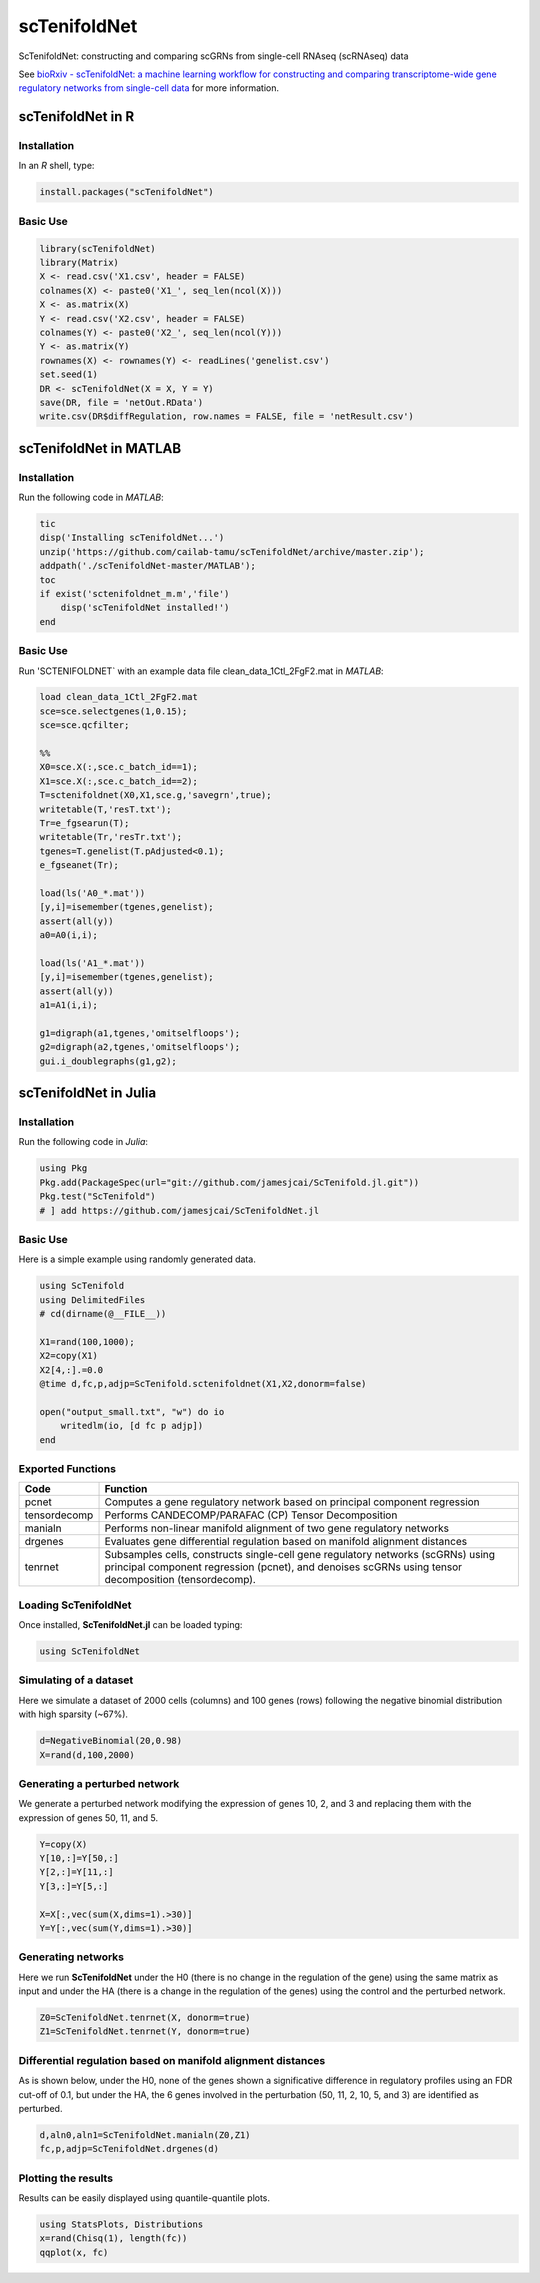 scTenifoldNet
=============
ScTenifoldNet: constructing and comparing scGRNs from single-cell RNAseq (scRNAseq) data

See `bioRxiv - scTenifoldNet: a machine learning workflow for constructing and comparing transcriptome-wide gene regulatory networks
from single-cell data <https://doi.org/10.1101/2020.02.12.931469>`_ for more information.


scTenifoldNet in R
------------------

Installation
^^^^^^^^^^^^

In an `R` shell, type:

.. code-block:: r

    install.packages("scTenifoldNet")


Basic Use
^^^^^^^^^

.. code-block:: r

    library(scTenifoldNet)
    library(Matrix)
    X <- read.csv('X1.csv', header = FALSE)
    colnames(X) <- paste0('X1_', seq_len(ncol(X)))
    X <- as.matrix(X)
    Y <- read.csv('X2.csv', header = FALSE)
    colnames(Y) <- paste0('X2_', seq_len(ncol(Y)))
    Y <- as.matrix(Y)
    rownames(X) <- rownames(Y) <- readLines('genelist.csv')
    set.seed(1)
    DR <- scTenifoldNet(X = X, Y = Y)
    save(DR, file = 'netOut.RData')
    write.csv(DR$diffRegulation, row.names = FALSE, file = 'netResult.csv')
    
scTenifoldNet in MATLAB
-----------------------


Installation
^^^^^^^^^^^^

Run the following code in `MATLAB`:

.. code-block:: matlab

  tic
  disp('Installing scTenifoldNet...')
  unzip('https://github.com/cailab-tamu/scTenifoldNet/archive/master.zip');
  addpath('./scTenifoldNet-master/MATLAB');
  toc
  if exist('sctenifoldnet_m.m','file')
      disp('scTenifoldNet installed!')
  end
  

Basic Use
^^^^^^^^^

Run 'SCTENIFOLDNET` with an example data file clean_data_1Ctl_2FgF2.mat in `MATLAB`:

.. code-block:: matlab

    load clean_data_1Ctl_2FgF2.mat
    sce=sce.selectgenes(1,0.15);
    sce=sce.qcfilter;

    %%
    X0=sce.X(:,sce.c_batch_id==1);
    X1=sce.X(:,sce.c_batch_id==2);
    T=sctenifoldnet(X0,X1,sce.g,'savegrn',true);
    writetable(T,'resT.txt');
    Tr=e_fgsearun(T);
    writetable(Tr,'resTr.txt');
    tgenes=T.genelist(T.pAdjusted<0.1);
    e_fgseanet(Tr);

    load(ls('A0_*.mat'))
    [y,i]=isemember(tgenes,genelist);
    assert(all(y))
    a0=A0(i,i);

    load(ls('A1_*.mat'))
    [y,i]=isemember(tgenes,genelist);
    assert(all(y))
    a1=A1(i,i);

    g1=digraph(a1,tgenes,'omitselfloops');
    g2=digraph(a2,tgenes,'omitselfloops');
    gui.i_doublegraphs(g1,g2);



scTenifoldNet in Julia
----------------------

Installation
^^^^^^^^^^^^

Run the following code in `Julia`:

.. code-block:: jl

    using Pkg
    Pkg.add(PackageSpec(url="git://github.com/jamesjcai/ScTenifold.jl.git"))
    Pkg.test("ScTenifold")
    # ] add https://github.com/jamesjcai/ScTenifoldNet.jl
    

Basic Use
^^^^^^^^^

Here is a simple example using randomly generated data.

.. code-block:: jl

    using ScTenifold
    using DelimitedFiles
    # cd(dirname(@__FILE__))

    X1=rand(100,1000);
    X2=copy(X1)
    X2[4,:].=0.0
    @time d,fc,p,adjp=ScTenifold.sctenifoldnet(X1,X2,donorm=false)

    open("output_small.txt", "w") do io
        writedlm(io, [d fc p adjp])
    end    
    

Exported Functions
^^^^^^^^^^^^^^^^^^

+----------------+-------------------------------------------------------------------------------------------------------------------------------------------------------------------------------------------+
| Code           | Function                                                                                                                                                                                  |
+================+===========================================================================================================================================================================================+
| pcnet          | Computes a gene regulatory network based on principal component regression                                                                                                                |
+----------------+-------------------------------------------------------------------------------------------------------------------------------------------------------------------------------------------+
| tensordecomp   | Performs CANDECOMP/PARAFAC (CP) Tensor Decomposition                                                                                                                                      |
+----------------+-------------------------------------------------------------------------------------------------------------------------------------------------------------------------------------------+
| manialn        | Performs non-linear manifold alignment of two gene regulatory networks                                                                                                                    |
+----------------+-------------------------------------------------------------------------------------------------------------------------------------------------------------------------------------------+
| drgenes        | Evaluates gene differential regulation based on manifold alignment distances                                                                                                              |
+----------------+-------------------------------------------------------------------------------------------------------------------------------------------------------------------------------------------+
| tenrnet        | Subsamples cells, constructs single-cell gene regulatory networks (scGRNs) using principal component regression (pcnet), and denoises scGRNs using tensor decomposition (tensordecomp).   |
+----------------+-------------------------------------------------------------------------------------------------------------------------------------------------------------------------------------------+


Loading ScTenifoldNet
^^^^^^^^^^^^^^^^^^^^^

Once installed, **ScTenifoldNet.jl** can be loaded typing:

.. code-block:: julia

    using ScTenifoldNet

Simulating of a dataset
^^^^^^^^^^^^^^^^^^^^^^^

Here we simulate a dataset of 2000 cells (columns) and 100 genes (rows)
following the negative binomial distribution with high sparsity (~67%).

.. code-block:: julia

    d=NegativeBinomial(20,0.98)
    X=rand(d,100,2000)

Generating a perturbed network
^^^^^^^^^^^^^^^^^^^^^^^^^^^^^^

We generate a perturbed network modifying the expression of genes 10, 2,
and 3 and replacing them with the expression of genes 50, 11, and 5.

.. code-block:: julia

    Y=copy(X)
    Y[10,:]=Y[50,:]
    Y[2,:]=Y[11,:]
    Y[3,:]=Y[5,:]

    X=X[:,vec(sum(X,dims=1).>30)]
    Y=Y[:,vec(sum(Y,dims=1).>30)]

Generating networks
^^^^^^^^^^^^^^^^^^^

Here we run **ScTenifoldNet** under the H0 (there is no change in the
regulation of the gene) using the same matrix as input and under the HA
(there is a change in the regulation of the genes) using the control and
the perturbed network.

.. code-block:: julia

    Z0=ScTenifoldNet.tenrnet(X, donorm=true)
    Z1=ScTenifoldNet.tenrnet(Y, donorm=true)

Differential regulation based on manifold alignment distances
^^^^^^^^^^^^^^^^^^^^^^^^^^^^^^^^^^^^^^^^^^^^^^^^^^^^^^^^^^^^^

As is shown below, under the H0, none of the genes shown a significative
difference in regulatory profiles using an FDR cut-off of 0.1, but under
the HA, the 6 genes involved in the perturbation (50, 11, 2, 10, 5, and
3) are identified as perturbed.

.. code-block:: julia

    d,aln0,aln1=ScTenifoldNet.manialn(Z0,Z1)
    fc,p,adjp=ScTenifoldNet.drgenes(d)

Plotting the results
^^^^^^^^^^^^^^^^^^^^

| Results can be easily displayed using quantile-quantile plots.
| |qqplot|

.. code-block:: julia

    using StatsPlots, Distributions
    x=rand(Chisq(1), length(fc))
    qqplot(x, fc)


.. |qqplot| image:: https://raw.githubusercontent.com/jamesjcai/ScTenifoldNet.jl/master/qq.png

